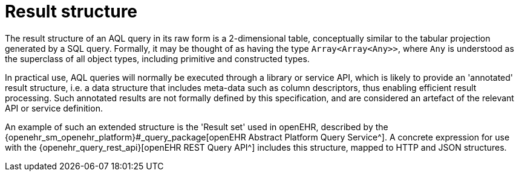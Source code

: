 = Result structure

The result structure of an AQL query in its raw form is a 2-dimensional table, conceptually similar to the tabular projection generated by a SQL query. Formally, it may be thought of as having the type `Array<Array<Any>>`, where `Any` is understood as the superclass of all object types, including primitive and constructed types.

In practical use, AQL queries will normally be executed through a library or service API, which is likely to provide an 'annotated' result structure, i.e. a data structure that includes meta-data such as column descriptors, thus enabling efficient result processing. Such annotated results are not formally defined by this specification, and are considered an artefact of the relevant API or service definition.

An example of such an extended structure is the 'Result set' used in openEHR, described by the {openehr_sm_openehr_platform}#_query_package[openEHR Abstract Platform Query Service^]. A concrete expression for use with the {openehr_query_rest_api}[openEHR REST Query API^] includes this structure, mapped to HTTP and JSON structures.